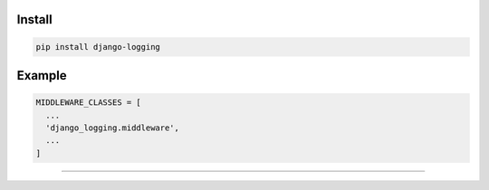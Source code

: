 =======
Install
=======

.. code-block:: bash

    pip install django-logging

=======
Example
=======

.. code-block:: python

    MIDDLEWARE_CLASSES = [
      ...
      'django_logging.middleware',
      ...
    ]

=======

.. image:: https://img.shields.io/badge/Donate-PayPal-green.svg
  :target: https://www.paypal.com/cgi-bin/webscr?cmd=_s-xclick&hosted_button_id=YYZQ6ZRZ3EW5C
